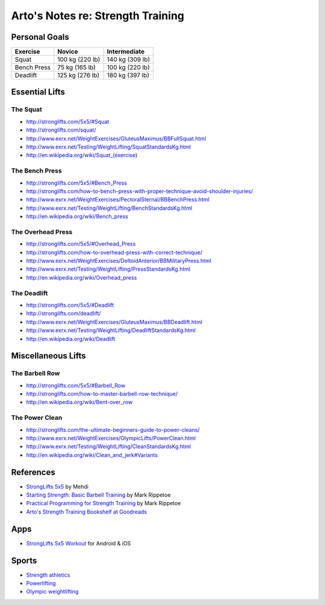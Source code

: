 **********************************
Arto's Notes re: Strength Training
**********************************

Personal Goals
==============

=============== =============== ===============
Exercise        Novice          Intermediate
=============== =============== ===============
Squat           100 kg (220 lb) 140 kg (309 lb)
Bench Press      75 kg (165 lb) 100 kg (220 lb)
Deadlift        125 kg (276 lb) 180 kg (397 lb)
=============== =============== ===============

Essential Lifts
===============

The Squat
---------

* http://stronglifts.com/5x5/#Squat
* http://stronglifts.com/squat/
* http://www.exrx.net/WeightExercises/GluteusMaximus/BBFullSquat.html
* http://www.exrx.net/Testing/WeightLifting/SquatStandardsKg.html
* http://en.wikipedia.org/wiki/Squat_(exercise)

The Bench Press
---------------

* http://stronglifts.com/5x5/#Bench_Press
* http://stronglifts.com/how-to-bench-press-with-proper-technique-avoid-shoulder-injuries/
* http://www.exrx.net/WeightExercises/PectoralSternal/BBBenchPress.html
* http://www.exrx.net/Testing/WeightLifting/BenchStandardsKg.html
* http://en.wikipedia.org/wiki/Bench_press

The Overhead Press
------------------

* http://stronglifts.com/5x5/#Overhead_Press
* http://stronglifts.com/how-to-overhead-press-with-correct-technique/
* http://www.exrx.net/WeightExercises/DeltoidAnterior/BBMilitaryPress.html
* http://www.exrx.net/Testing/WeightLifting/PressStandardsKg.html
* http://en.wikipedia.org/wiki/Overhead_press

The Deadlift
------------

* http://stronglifts.com/5x5/#Deadlift
* http://stronglifts.com/deadlift/
* http://www.exrx.net/WeightExercises/GluteusMaximus/BBDeadlift.html
* http://www.exrx.net/Testing/WeightLifting/DeadliftStandardsKg.html
* http://en.wikipedia.org/wiki/Deadlift

Miscellaneous Lifts
===================

The Barbell Row
---------------

* http://stronglifts.com/5x5/#Barbell_Row
* http://stronglifts.com/how-to-master-barbell-row-technique/
* http://en.wikipedia.org/wiki/Bent-over_row

The Power Clean
---------------

* http://stronglifts.com/the-ultimate-beginners-guide-to-power-cleans/
* http://www.exrx.net/WeightExercises/OlympicLifts/PowerClean.html
* http://www.exrx.net/Testing/WeightLifting/CleanStandardsKg.html
* http://en.wikipedia.org/wiki/Clean_and_jerk#Variants

References
==========

* `StrongLifts 5x5 <http://stronglifts.com/5x5/>`__ by Mehdi
* `Starting Strength: Basic Barbell Training
  <https://www.goodreads.com/book/show/15746753-starting-strength>`__
  by Mark Rippetoe
* `Practical Programming for Strength Training
  <https://www.goodreads.com/book/show/21400613-practical-programming-for-strength-training>`__
  by Mark Rippetoe
* `Arto's Strength Training Bookshelf at Goodreads
  <https://www.goodreads.com/review/list/22170557?shelf=strength-training>`__

Apps
====

* `StrongLifts 5x5 Workout <http://stronglifts.com/apps/>`__ for Android & iOS

Sports
======

* `Strength athletics <https://en.wikipedia.org/wiki/Strength_athletics>`__
* `Powerlifting <https://en.wikipedia.org/wiki/Powerlifting>`__
* `Olympic weightlifting <https://en.wikipedia.org/wiki/Olympic_weightlifting>`__

